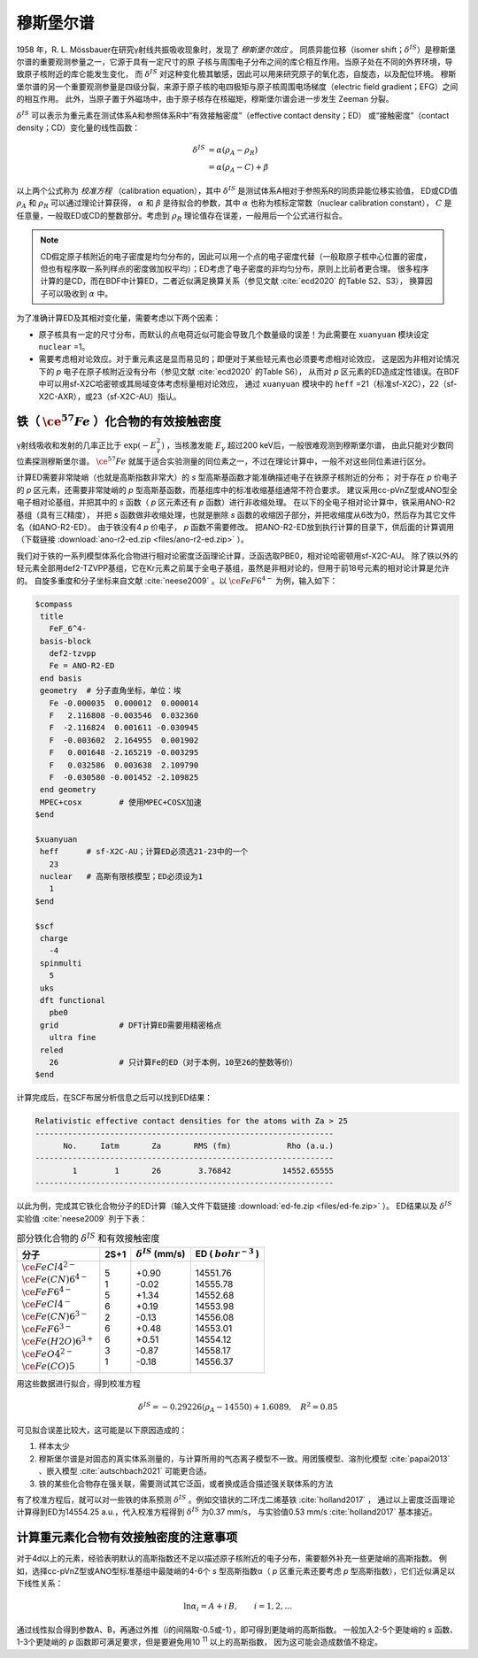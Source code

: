 
.. _mossbauer:

穆斯堡尔谱
================================================

1958 年，R. L. Mössbauer在研究γ射线共振吸收现象时，发现了 *穆斯堡尔效应* 。
同质异能位移（isomer shift；:math:`\delta^{IS}`）是穆斯堡尔谱的重要观测参量之一，它源于具有一定尺寸的原
子核与周围电子分布之间的库仑相互作用。当原子处在不同的外界环境，导致原子核附近的库仑能发生变化，
而 :math:`\delta^{IS}` 对这种变化极其敏感，因此可以用来研究原子的氧化态，自旋态，以及配位环境。
穆斯堡尔谱的另一个重要观测参量是四级分裂，来源于原子核的电四极矩与原子核周围电场梯度（electric field gradient；EFG）之间的相互作用。
此外，当原子置于外磁场中，由于原子核存在核磁矩，穆斯堡尔谱会进一步发生 Zeeman 分裂。

:math:`\delta^{IS}` 可以表示为重元素在测试体系A和参照体系R中“有效接触密度”（effective contact density；ED）
或“接触密度”（contact density；CD）变化量的线性函数：

.. math::
    \delta^{IS} &= \alpha(\rho_{A}-\rho_{R}) \\
    &= \alpha(\rho_{A}-C)+\beta

以上两个公式称为 *校准方程* （calibration equation），其中 :math:`\delta^{IS}` 是测试体系A相对于参照系R的同质异能位移实验值，
ED或CD值 :math:`\rho_{A}` 和 :math:`\rho_{R}` 可以通过理论计算获得，
:math:`\alpha` 和 :math:`\beta` 是待拟合的参数，其中 :math:`\alpha` 也称为核标定常数（nuclear calibration constant），
:math:`C` 是任意量，一般取ED或CD的整数部分。考虑到 :math:`\rho_{R}` 理论值存在误差，一般用后一个公式进行拟合。

.. note::

    CD假定原子核附近的电子密度是均匀分布的，因此可以用一个点的电子密度代替（一般取原子核中心位置的密度，
    但也有程序取一系列样点的密度做加权平均）；ED考虑了电子密度的非均匀分布，原则上比前者更合理。
    很多程序计算的是CD，而在BDF中计算ED，二者近似满足换算关系（参见文献 :cite:`ecd2020` 的Table S2、S3），
    换算因子可以吸收到 :math:`\alpha` 中。

为了准确计算ED及其相对变化量，需要考虑以下两个因素：

* 原子核具有一定的尺寸分布，而默认的点电荷近似可能会导致几个数量级的误差！为此需要在 ``xuanyuan`` 模块设定 ``nuclear`` =1。
* 需要考虑相对论效应。对于重元素这是显而易见的；即便对于某些轻元素也必须要考虑相对论效应，
  这是因为非相对论情况下的 *p* 电子在原子核附近没有分布（参见文献 :cite:`ecd2020` 的Table S6），
  从而对 *p* 区元素的ED造成定性错误。在BDF中可以用sf-X2C哈密顿或其局域变体考虑标量相对论效应，
  通过 ``xuanyuan`` 模块中的 ``heff`` =21（标准sf-X2C），22（sf-X2C-AXR），或23（sf-X2C-AU）指认。

铁（ :math:`\ce{^{57}Fe}` ）化合物的有效接触密度
------------------------------------------------

γ射线吸收和发射的几率正比于 :math:`\exp(-E_\gamma^2)` ，当核激发能 :math:`E_\gamma` 超过200 keV后，一般很难观测到穆斯堡尔谱，
由此只能对少数同位素探测穆斯堡尔谱。 :math:`\ce{^{57}Fe}` 就属于适合实验测量的同位素之一，不过在理论计算中，一般不对这些同位素进行区分。

计算ED需要非常陡峭（也就是高斯指数非常大）的 *s* 型高斯基函数才能准确描述电子在铁原子核附近的分布；
对于存在 *p* 价电子的 *p* 区元素，还需要非常陡峭的 *p* 型高斯基函数，而基组库中的标准收缩基组通常不符合要求。
建议采用cc-pVnZ型或ANO型全电子相对论基组，并把其中的 *s* 函数（ *p* 区元素还有 *p* 函数）进行非收缩处理。
在以下的全电子相对论计算中，铁采用ANO-R2基组（具有三ζ精度），
并把 *s* 函数做非收缩处理，也就是删除 *s* 函数的收缩因子部分，并把收缩度从6改为0，然后存为其它文件名（如ANO-R2-ED）。
由于铁没有4 *p* 价电子， *p* 函数不需要修改。
把ANO-R2-ED放到执行计算的目录下，供后面的计算调用（下载链接 :download:`ano-r2-ed.zip <files/ano-r2-ed.zip>` ）。

我们对于铁的一系列模型体系化合物进行相对论密度泛函理论计算，泛函选取PBE0，相对论哈密顿用sf-X2C-AU。
除了铁以外的轻元素全部用def2-TZVPP基组，它在Kr元素之前属于全电子基组，虽然是非相对论的，但用于前18号元素的相对论计算是允许的。
自旋多重度和分子坐标来自文献 :cite:`neese2009` 。以 :math:`\ce{FeF6^{4-}}` 为例，输入如下：

.. code-block:: bdf

  $compass
   title
     FeF_6^4-
   basis-block
     def2-tzvpp
     Fe = ANO-R2-ED
   end basis
   geometry  # 分子直角坐标，单位：埃
     Fe -0.000035  0.000012  0.000014
     F   2.116808 -0.003546  0.032360
     F  -2.116824  0.001611 -0.030945
     F  -0.003602  2.164955  0.001902
     F   0.001648 -2.165219 -0.003295
     F   0.032586  0.003638  2.109790
     F  -0.030580 -0.001452 -2.109825
   end geometry
   MPEC+cosx        # 使用MPEC+COSX加速
  $end
  
  $xuanyuan
   heff      # sf-X2C-AU；计算ED必须选21-23中的一个
     23
   nuclear   # 高斯有限核模型；ED必须设为1
     1
  $end
  
  $scf
   charge
     -4
   spinmulti
     5
   uks
   dft functional
     pbe0
   grid             # DFT计算ED需要用精密格点
     ultra fine
   reled
     26             # 只计算Fe的ED（对于本例，10至26的整数等价）
  $end

计算完成后，在SCF布居分析信息之后可以找到ED结果：

.. code-block::

  Relativistic effective contact densities for the atoms with Za > 25
  ----------------------------------------------------------------
        No.     Iatm       Za       RMS (fm)            Rho (a.u.)
  ----------------------------------------------------------------
          1        1       26        3.76842           14552.65555
  ----------------------------------------------------------------

以此为例，完成其它铁化合物分子的ED计算（输入文件下载链接 :download:`ed-fe.zip <files/ed-fe.zip>` ）。
ED结果以及 :math:`\delta^{IS}` 实验值 :cite:`neese2009` 列于下表：

.. table:: 部分铁化合物的 :math:`\delta^{IS}` 和有效接触密度
    :widths: auto

    +------------------------------+------+----------------------------+--------------------------+
    | 分子                         | 2S+1 | :math:`\delta^{IS}` (mm/s) | ED ( :math:`bohr^{-3}` ) |
    +==============================+======+============================+==========================+
    | | :math:`\ce{FeCl4^{2-}}`    | | 5  | | +0.90                    | | 14551.76               |
    | | :math:`\ce{Fe(CN)6^{4-}}`  | | 1  | | -0.02                    | | 14555.78               |
    | | :math:`\ce{FeF6^{4-}}`     | | 5  | | +1.34                    | | 14552.68               |
    | | :math:`\ce{FeCl4^-}`       | | 6  | | +0.19                    | | 14553.98               |
    | | :math:`\ce{Fe(CN)6^{3-}}`  | | 2  | | -0.13                    | | 14556.08               |
    | | :math:`\ce{FeF6^{3-}}`     | | 6  | | +0.48                    | | 14553.01               |
    | | :math:`\ce{Fe(H2O)6^{3+}}` | | 6  | | +0.51                    | | 14554.12               |
    | | :math:`\ce{FeO4^{2-}}`     | | 3  | | -0.87                    | | 14558.17               |
    | | :math:`\ce{Fe(CO)5}`       | | 1  | | -0.18                    | | 14556.37               |
    +------------------------------+------+----------------------------+--------------------------+

用这些数据进行拟合，得到校准方程

.. math::
    \delta^{IS} = -0.29226 (\rho_{A} - 14550) + 1.6089, \quad R^2 =0.85

可见拟合误差比较大，这可能是以下原因造成的：

#. 样本太少
#. 穆斯堡尔谱是对固态的真实体系测量的，与计算所用的气态离子模型不一致。用团簇模型、溶剂化模型 :cite:`papai2013` 、嵌入模型 :cite:`autschbach2021` 可能更合适。
#. 铁的某些化合物存在强关联，需要测试其它泛函，或者换成适合描述强关联体系的方法

有了校准方程后，就可以对一些铁的体系预测 :math:`\delta^{IS}` 。例如交错状的二环戊二烯基铁 :cite:`holland2017` ，
通过以上密度泛函理论计算得到ED为14554.25 a.u.，代入校准方程得到 :math:`\delta^{IS}` 为0.37 mm/s，
与实验值0.53 mm/s :cite:`holland2017` 基本接近。

计算重元素化合物有效接触密度的注意事项
------------------------------------------------

对于4d以上的元素，经验表明默认的高斯指数还不足以描述原子核附近的电子分布，需要额外补充一些更陡峭的高斯指数。
例如，选择cc-pVnZ型或ANO型标准基组中最陡峭的4-6个 *s* 型高斯指数α（ *p* 区重元素还要考虑 *p* 型高斯指数），它们近似满足以下线性关系：

.. math::
    \ln\alpha_i = A + i\,B, \qquad i = 1, 2, \ldots

通过线性拟合得到参数A、B，再通过外推（i的间隔取-0.5或-1），即可得到更陡峭的高斯指数。
一般加入2-5个更陡峭的 *s* 函数、1-3个更陡峭的 *p* 函数即可满足要求，但是要避免用10 :sup:`11` 以上的高斯指数，
因为这可能会造成数值不稳定。
